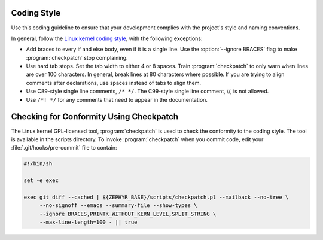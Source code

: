 .. _Coding:

Coding Style
############

Use this coding guideline to ensure that your development complies with
the project's style and naming conventions.

In general, follow the `Linux kernel coding style`_, with the following
exceptions:

* Add braces to every if and else body, even if it is a single line.
  Use the :option:`--ignore BRACES` flag to make :program:`checkpatch`
  stop complaining.
* Use hard tab stops. Set the tab width to either 4 or 8 spaces. Train
  :program:`checkpatch` to only warn when lines are over 100
  characters. In general, break lines at 80 characters where possible.
  If you are trying to align comments after declarations, use spaces
  instead of tabs to align them.
* Use C89-style single line comments, :literal:`/* */`. The C99-style
  single line comment, //, is not allowed.
* Use :literal:`/*! */` for any comments that need to appear in the
  documentation.

Checking for Conformity Using Checkpatch
########################################

The Linux kernel GPL-licensed tool, :program:`checkpatch` is used to
check the conformity to the coding style. The tool is available in the
scripts directory. To invoke :program:`checkpatch` when you commit
code, edit your :file:`.git/hooks/pre-commit` file to contain:

.. code-block:: bash

   #!/bin/sh

   set -e exec

   exec git diff --cached | ${ZEPHYR_BASE}/scripts/checkpatch.pl --mailback --no-tree \
        --no-signoff --emacs --summary-file --show-types \
        --ignore BRACES,PRINTK_WITHOUT_KERN_LEVEL,SPLIT_STRING \
        --max-line-length=100 - || true

.. _Linux kernel coding style: https://www.kernel.org/doc/Documentation/CodingStyle
